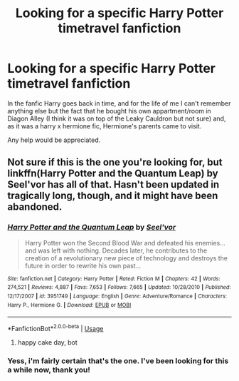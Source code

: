#+TITLE: Looking for a specific Harry Potter timetravel fanfiction

* Looking for a specific Harry Potter timetravel fanfiction
:PROPERTIES:
:Author: thekingofpwn
:Score: 4
:DateUnix: 1528323056.0
:DateShort: 2018-Jun-07
:FlairText: Fic Search
:END:
In the fanfic Harry goes back in time, and for the life of me I can't remember anything else but the fact that he bought his own appartment/room in Diagon Alley (I think it was on top of the Leaky Cauldron but not sure) and, as it was a harry x hermione fic, Hermione's parents came to visit.

Any help would be appreciated.


** Not sure if this is the one you're looking for, but linkffn(Harry Potter and the Quantum Leap) by Seel'vor has all of that. Hasn't been updated in tragically long, though, and it might have been abandoned.
:PROPERTIES:
:Author: NichtEinmalFalsch
:Score: 3
:DateUnix: 1528332857.0
:DateShort: 2018-Jun-07
:END:

*** [[https://www.fanfiction.net/s/3951749/1/][*/Harry Potter and the Quantum Leap/*]] by [[https://www.fanfiction.net/u/1330896/Seel-vor][/Seel'vor/]]

#+begin_quote
  Harry Potter won the Second Blood War and defeated his enemies... and was left with nothing. Decades later, he contributes to the creation of a revolutionary new piece of technology and destroys the future in order to rewrite his own past...
#+end_quote

^{/Site/:} ^{fanfiction.net} ^{*|*} ^{/Category/:} ^{Harry} ^{Potter} ^{*|*} ^{/Rated/:} ^{Fiction} ^{M} ^{*|*} ^{/Chapters/:} ^{42} ^{*|*} ^{/Words/:} ^{274,521} ^{*|*} ^{/Reviews/:} ^{4,887} ^{*|*} ^{/Favs/:} ^{7,653} ^{*|*} ^{/Follows/:} ^{7,665} ^{*|*} ^{/Updated/:} ^{10/28/2010} ^{*|*} ^{/Published/:} ^{12/17/2007} ^{*|*} ^{/id/:} ^{3951749} ^{*|*} ^{/Language/:} ^{English} ^{*|*} ^{/Genre/:} ^{Adventure/Romance} ^{*|*} ^{/Characters/:} ^{Harry} ^{P.,} ^{Hermione} ^{G.} ^{*|*} ^{/Download/:} ^{[[http://www.ff2ebook.com/old/ffn-bot/index.php?id=3951749&source=ff&filetype=epub][EPUB]]} ^{or} ^{[[http://www.ff2ebook.com/old/ffn-bot/index.php?id=3951749&source=ff&filetype=mobi][MOBI]]}

--------------

*FanfictionBot*^{2.0.0-beta} | [[https://github.com/tusing/reddit-ffn-bot/wiki/Usage][Usage]]
:PROPERTIES:
:Author: FanfictionBot
:Score: 3
:DateUnix: 1528332873.0
:DateShort: 2018-Jun-07
:END:

**** happy cake day, bot
:PROPERTIES:
:Author: NichtEinmalFalsch
:Score: 3
:DateUnix: 1528332918.0
:DateShort: 2018-Jun-07
:END:


*** Yess, i'm fairly certain that's the one. I've been looking for this a while now, thank you!
:PROPERTIES:
:Author: thekingofpwn
:Score: 1
:DateUnix: 1528357341.0
:DateShort: 2018-Jun-07
:END:
